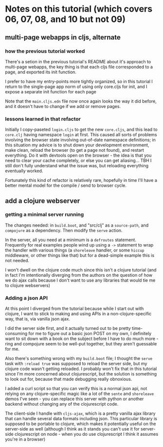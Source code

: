 * Notes on this tutorial (which covers 06, 07, 08, and 10 but not 09)
** multi-page webapps in cljs, alternate

*** how the previous tutorial worked
There's a setion in the previous tutorial's README about
it's approach to multi-page webapps, the key thing is that
each cljs file corresponded to a page, and exported its
init function.

I prefer to have my entry-points more tightly organized,
so in this tutorial I return to the single-page app
norm of using only core.cljs for init, and I expose
a separate init function for each page

Note that the =main.cljs.edn= file now once again looks
the way it did before, and it doesn't have to change if we
add or remove pages.

*** lessons learned in that refactor

Initially I copy-paseted =login.cljs= to get the new =core.cljs=,
and this lead to =core.clj= having namespace =login= at first.
This caused all sorts of problems involving the browser state
involving out-of-date namespace definitions; in this situation
my advice is to shut down your development environment, make
clean, reload the browser (to get a page not found), and
restart everything. Do it with devtools open on the browser - the
idea is that you need to clear your cache completely, or else you
can get aliasing... TBH I still don't fully understand what the
issue was, but reloading everything eventually worked.

Fortunately this kind of refactor is relatively rare, hopefully
in time I'll have a better mental model for the compile / send
to browser cycle.

** add a clojure webserver

*** getting a minimal server running
The changes needed: in =build.boot=, and "src/clj" as a =source-path=,
and =compojure= as a dependency. Then modify the =serve= action.

In the server, all you need at a minimum is a =defroutes= statement.
Frequently for real examples people wind up using a =->= statement to
wrap the handler with various things (a =shoreleave= handler, or some
=hiccup= middleware, or other things like that) but for a dead-simple
example this is not needed.

I won't dwell on the clojure code much since this isn't a clojure tutorial
(and in fact I'm intentionally diverging from the authors on the question
of how we do ajax calls because I don't want to use any libraries that would
tie me to clojure webservers)

*** Adding a json API

At this point I diverged from the tutorial because while I start out with
clojure, I want to stick to making and using APIs in a non-clojure-specific
way, that is, via vanilla json ajax.

I did the server side first, and it actually turned out to be pretty
time-consuming for me to figure out a basic json POST on my own, I definitely
want to sit down with a book on the subject before I have to do much more -
ring and compojure seem to be well-put together, but they aren't guessable
for me.

Also there's something wrong with my =build.boot= file; I thought the
=serve= task with =:reload true= was supposed to reload the server side,
but my clojure code wasn't getting reloaded. I probably won't fix that in
this tutorial since I'm more concerned about clojurescript, but the solution
is something to look out for, because that made debugging really obnoxious.

I added a curl script so that you can verify this is a normal json api,
not relying on any clojure-specific magic like a lot of the =sente= and
=shoreleave= demos I've seen - you can replace this server with python or
another backend without changing any of the clojurescript code.

The client-side I handle with =cljs-ajax=, which is a pretty vanilla
ajax library that can handle several data formats including json. This
particular library is supposed to be portable to clojure, which makes
it potentially useful on the server-side as well (although I think as
it stands you can't use it for server-side clojurescript on node - when
you do use clojurescript I think it assumes you're in a browser)
